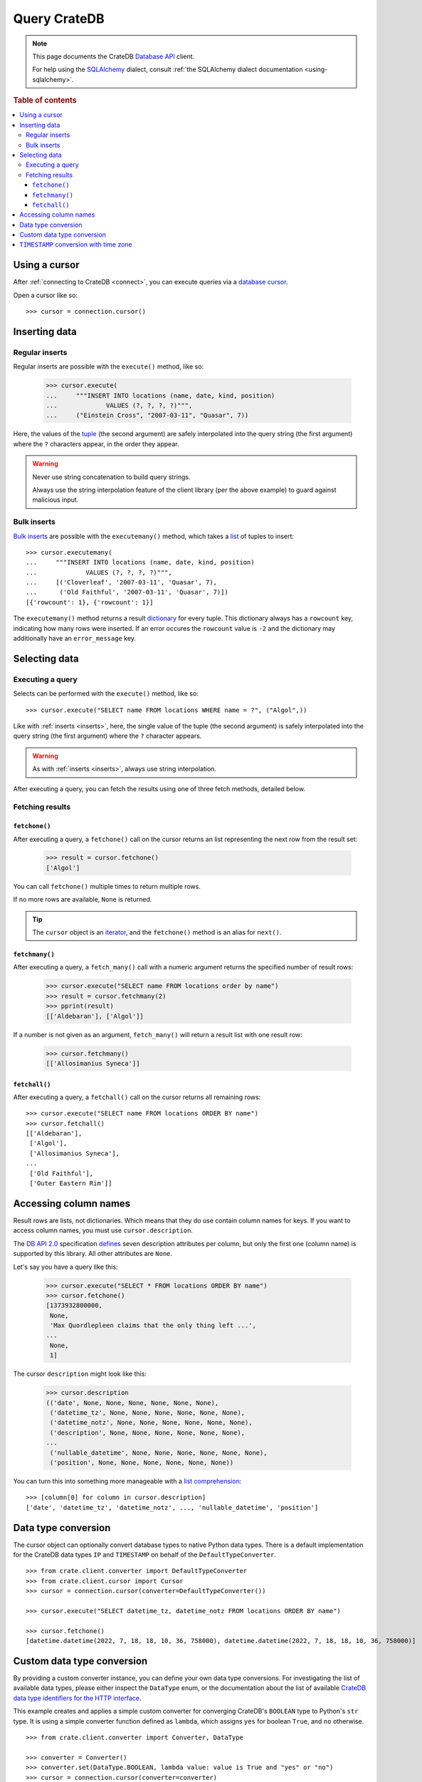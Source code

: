 .. _query:

=============
Query CrateDB
=============

.. NOTE::

   This page documents the CrateDB `Database API`_ client.

   For help using the `SQLAlchemy`_ dialect, consult
   :ref:`the SQLAlchemy dialect documentation <using-sqlalchemy>`.

.. SEEALSO::

   Supplementary information about the CrateDB Database API client can be found
   in the :ref:`data types appendix <data-types-db-api>`.

   For general help using the Database API, consult `PEP 0249`_.

.. rubric:: Table of contents

.. contents::
   :local:

.. _cursor:

Using a cursor
==============

After :ref:`connecting to CrateDB <connect>`, you can execute queries via a
`database cursor`_.

Open a cursor like so::

    >>> cursor = connection.cursor()

.. _inserts:

Inserting data
==============

Regular inserts
---------------

Regular inserts are possible with the ``execute()`` method, like so:

    >>> cursor.execute(
    ...     """INSERT INTO locations (name, date, kind, position)
    ...             VALUES (?, ?, ?, ?)""",
    ...     ("Einstein Cross", "2007-03-11", "Quasar", 7))

Here, the values of the `tuple`_  (the second argument) are safely interpolated
into the query string (the first argument) where the ``?`` characters appear,
in the order they appear.

.. WARNING::

   Never use string concatenation to build query strings.

   Always use the string interpolation feature of the client library (per the
   above example) to guard against malicious input.

Bulk inserts
------------

`Bulk inserts`_ are possible with the ``executemany()`` method, which takes a
`list`_ of tuples to insert::

    >>> cursor.executemany(
    ...     """INSERT INTO locations (name, date, kind, position)
    ...             VALUES (?, ?, ?, ?)""",
    ...     [('Cloverleaf', '2007-03-11', 'Quasar', 7),
    ...      ('Old Faithful', '2007-03-11', 'Quasar', 7)])
    [{'rowcount': 1}, {'rowcount': 1}]

The ``executemany()`` method returns a result `dictionary`_ for every tuple.
This dictionary always has a ``rowcount`` key, indicating how many rows were
inserted. If an error occures the ``rowcount`` value is ``-2`` and the
dictionary may additionally have an ``error_message`` key.

.. _selects:

Selecting data
==============

Executing a query
-----------------

Selects can be performed with the ``execute()`` method, like so::

    >>> cursor.execute("SELECT name FROM locations WHERE name = ?", ("Algol",))

Like with :ref:`inserts <inserts>`, here, the single value of the tuple (the
second argument) is safely interpolated into the query string (the first
argument) where the ``?`` character appears.

.. WARNING::

   As with :ref:`inserts <inserts>`, always use string interpolation.

After executing a query, you can fetch the results using one of three fetch
methods, detailed below.

Fetching results
----------------

.. _fetchone:

``fetchone()``
..............

After executing a query, a ``fetchone()`` call on the cursor returns an list
representing the next row from the result set:

    >>> result = cursor.fetchone()
    ['Algol']

You can call ``fetchone()`` multiple times to return multiple rows.

If no more rows are available, ``None`` is returned.

.. TIP::

   The ``cursor`` object is an `iterator`_, and the ``fetchone()`` method is an
   alias for ``next()``.

.. _fetchmany:

``fetchmany()``
...............

After executing a query, a ``fetch_many()`` call with a numeric argument
returns the specified number of result rows:

    >>> cursor.execute("SELECT name FROM locations order by name")
    >>> result = cursor.fetchmany(2)
    >>> pprint(result)
    [['Aldebaran'], ['Algol']]

If a number is not given as an argument, ``fetch_many()`` will return a result
list with one result row:

    >>> cursor.fetchmany()
    [['Allosimanius Syneca']]

.. _fetchall:

``fetchall()``
..............

After executing a query, a ``fetchall()`` call on the cursor returns all
remaining rows::

    >>> cursor.execute("SELECT name FROM locations ORDER BY name")
    >>> cursor.fetchall()
    [['Aldebaran'],
     ['Algol'],
     ['Allosimanius Syneca'],
    ...
     ['Old Faithful'],
     ['Outer Eastern Rim']]

Accessing column names
======================

Result rows are lists, not dictionaries. Which means that they do use contain
column names for keys. If you want to access column names, you must use
``cursor.description``.

The `DB API 2.0`_ specification `defines`_ seven description attributes per
column, but only the first one (column name) is supported by this library. All
other attributes are ``None``.

Let's say you have a query like this:

    >>> cursor.execute("SELECT * FROM locations ORDER BY name")
    >>> cursor.fetchone()
    [1373932800000,
     None,
     'Max Quordlepleen claims that the only thing left ...',
    ...
     None,
     1]

The cursor ``description`` might look like this:

    >>> cursor.description
    (('date', None, None, None, None, None, None),
     ('datetime_tz', None, None, None, None, None, None),
     ('datetime_notz', None, None, None, None, None, None),
     ('description', None, None, None, None, None, None),
    ...
     ('nullable_datetime', None, None, None, None, None, None),
     ('position', None, None, None, None, None, None))

You can turn this into something more manageable with a `list comprehension`_::

    >>> [column[0] for column in cursor.description]
    ['date', 'datetime_tz', 'datetime_notz', ..., 'nullable_datetime', 'position']


Data type conversion
====================

The cursor object can optionally convert database types to native Python data
types. There is a default implementation for the CrateDB data types ``IP`` and
``TIMESTAMP`` on behalf of the ``DefaultTypeConverter``.

::

    >>> from crate.client.converter import DefaultTypeConverter
    >>> from crate.client.cursor import Cursor
    >>> cursor = connection.cursor(converter=DefaultTypeConverter())

    >>> cursor.execute("SELECT datetime_tz, datetime_notz FROM locations ORDER BY name")

    >>> cursor.fetchone()
    [datetime.datetime(2022, 7, 18, 18, 10, 36, 758000), datetime.datetime(2022, 7, 18, 18, 10, 36, 758000)]


Custom data type conversion
===========================

By providing a custom converter instance, you can define your own data type
conversions. For investigating the list of available data types, please either
inspect the ``DataType`` enum, or the documentation about the list of available
`CrateDB data type identifiers for the HTTP interface`_.

This example creates and applies a simple custom converter for converging
CrateDB's ``BOOLEAN`` type to Python's ``str`` type. It is using a simple
converter function defined as ``lambda``, which assigns ``yes`` for boolean
``True``, and ``no`` otherwise.

::

    >>> from crate.client.converter import Converter, DataType

    >>> converter = Converter()
    >>> converter.set(DataType.BOOLEAN, lambda value: value is True and "yes" or "no")
    >>> cursor = connection.cursor(converter=converter)

    >>> cursor.execute("SELECT flag FROM locations ORDER BY name")

    >>> cursor.fetchone()
    ['no']


``TIMESTAMP`` conversion with time zone
=======================================

Based on the data type converter functionality, the driver offers a convenient
interface to make it return timezone-aware ``datetime`` objects, using the
desired time zone.

For your reference, in the following examples, epoch 1658167836758 is
``Mon, 18 Jul 2022 18:10:36 GMT``.

::

    >>> import datetime
    >>> tz_mst = datetime.timezone(datetime.timedelta(hours=7), name="MST")
    >>> ccursor = connection.cursor(time_zone=tz_mst)

    >>> ccursor.execute("SELECT datetime_tz FROM locations ORDER BY name")

    >>> cursor.fetchone()
    [datetime.datetime(2022, 7, 19, 1, 10, 36, 758000, tzinfo=datetime.timezone(datetime.timedelta(seconds=25200), 'MST'))]

For the ``time_zone`` keyword argument, different data types are supported.
The available options are:

- ``datetime.timezone.utc``
- ``datetime.timezone(datetime.timedelta(hours=7), name="MST")``
- ``pytz.timezone("Australia/Sydney")``
- ``zoneinfo.ZoneInfo("Australia/Sydney")``
- ``+0530`` (UTC offset in string format)

Let's exercise all of them.

::

    >>> ccursor.time_zone = datetime.timezone.utc
    >>> ccursor.execute("SELECT datetime_tz FROM locations ORDER BY name")
    >>> ccursor.fetchone()
    [datetime.datetime(2022, 7, 18, 18, 10, 36, 758000, tzinfo=datetime.timezone.utc)]

    >>> import pytz
    >>> ccursor.time_zone = pytz.timezone("Australia/Sydney")
    >>> ccursor.execute("SELECT datetime_tz FROM locations ORDER BY name")
    >>> ccursor.fetchone()
    ['foo', datetime.datetime(2022, 7, 19, 4, 10, 36, 758000, tzinfo=<DstTzInfo 'Australia/Sydney' AEST+10:00:00 STD>)]

    >>> try:
    ...     import zoneinfo
    ... except ModuleNotFoundError:
    ...     from backports import zoneinfo

    >>> ccursor.time_zone = zoneinfo.ZoneInfo("Australia/Sydney")
    >>> ccursor.execute("SELECT datetime_tz FROM locations ORDER BY name")
    >>> ccursor.fetchone()
    [datetime.datetime(2022, 7, 19, 4, 10, 36, 758000, tzinfo=zoneinfo.ZoneInfo(key='Australia/Sydney'))]

    >>> ccursor.time_zone = "+0530"
    >>> ccursor.execute("SELECT datetime_tz FROM locations ORDER BY name")
    >>> ccursor.fetchone()
    [datetime.datetime(2022, 7, 18, 23, 40, 36, 758000, tzinfo=datetime.timezone(datetime.timedelta(seconds=19800), '+0530'))]


.. _Bulk inserts: https://crate.io/docs/crate/reference/en/latest/interfaces/http.html#bulk-operations
.. _CrateDB data type identifiers for the HTTP interface: https://crate.io/docs/crate/reference/en/latest/interfaces/http.html#column-types
.. _Database API: http://www.python.org/dev/peps/pep-0249/
.. _database cursor: https://en.wikipedia.org/wiki/Cursor_(databases)
.. _DB API 2.0: http://www.python.org/dev/peps/pep-0249/
.. _defines: https://legacy.python.org/dev/peps/pep-0249/#description
.. _dictionary: https://docs.python.org/2/tutorial/datastructures.html#dictionaries
.. _iterator: https://wiki.python.org/moin/Iterator
.. _list comprehension: https://docs.python.org/2/tutorial/datastructures.html#list-comprehensions
.. _list: https://docs.python.org/2/library/stdtypes.html#sequence-types-str-unicode-list-tuple-bytearray-buffer-xrange
.. _PEP 0249: http://www.python.org/dev/peps/pep-0249/
.. _SQLAlchemy: http://www.sqlalchemy.org/
.. _tuple: https://docs.python.org/2/tutorial/datastructures.html#tuples-and-sequences
